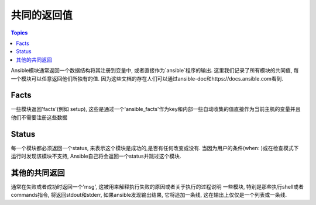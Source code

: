 共同的返回值
====================

.. contents:: Topics

Ansible模块通常返回一个数据结构将其注册到变量中, 或者直接作为`ansible`程序的输出. 这里我们记录了所有模块的共同值, 每一个模块可以任意返回他们所独有的值. 因为这些文档的存在人们可以通过ansible-doc和https://docs.ansible.com看到.

.. _facts:

Facts
`````

一些模块返回'facts'(例如 setup), 这些是通过一个'ansible_facts'作为key和内部一些自动收集的值直接作为当前主机的变量并且他们不需要注册这些数据


.. _status:

Status
``````

每一个模块都必须返回一个status, 来表示这个模块是成功的,是否有任何改变或没有. 当因为用户的条件(when: )或在检查模式下运行时发现该模块不支持, Ansible自己将会返回一个status并跳过这个模块.


.. _other:

其他的共同返回
````````````````````

通常在失败或者成功时返回一个'msg', 这被用来解释执行失败的原因或者关于执行的过程说明
一些模块, 特别是那些执行shell或者commands指令, 将返回stdout和stderr, 如果ansible发现输出结果, 它将追加一条线, 这在输出上仅仅是一个列表或一条线.

.. seealso::

   :doc:`modules`
       Learn about available modules
   `GitHub Core modules directory <https://github.com/ansible/ansible-modules-core/tree/devel>`_
       Browse source of core modules
   `Github Extras modules directory <https://github.com/ansible/ansible-modules-extras/tree/devel>`_
       Browse source of extras modules.
   `Mailing List <http://groups.google.com/group/ansible-devel>`_
       Development mailing list
   `irc.freenode.net <http://irc.freenode.net>`_
       #ansible IRC chat channel
